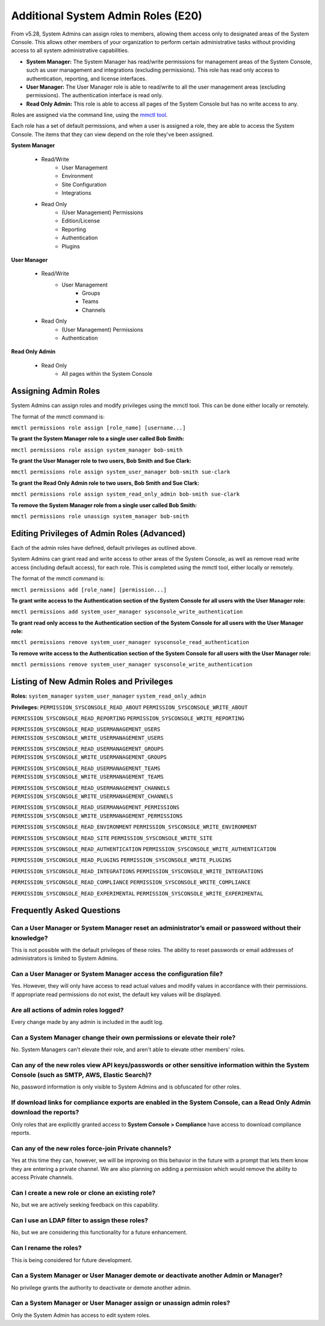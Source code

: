 ====================================
Additional System Admin Roles (E20)
====================================

From v5.28, System Admins can assign roles to members, allowing them access only to designated areas of the System Console. This allows other members of your organization to perform certain administrative tasks without providing access to all system administrative capabilities.

- **System Manager:** The System Manager has read/write permissions for management areas of the System Console, such as user management and integrations (excluding permissions). This role has read only access to authentication, reporting, and license interfaces.
- **User Manager:** The User Manager role is able to read/write to all the user management areas (excluding permissions). The authentication interface is read only.
- **Read Only Admin:** This role is able to access all pages of the System Console but has no write access to any.

Roles are assigned via the command line, using the `mmctl tool <https://docs.mattermost.com/administration/mmctl-cli-tool.html>`_.

Each role has a set of default permissions, and when a user is assigned a role, they are able to access the System Console. The items that they can view depend on the role they've been assigned.

**System Manager**

  - Read/Write
      - User Management
      - Environment
      - Site Configuration
      - Integrations
  - Read Only
     - (User Management) Permissions
     - Edition/License
     - Reporting
     - Authentication
     - Plugins

**User Manager**

  - Read/Write
      - User Management 
         - Groups
         - Teams
         - Channels       
  - Read Only
      - (User Management) Permissions
      - Authentication

**Read Only Admin**

  - Read Only
     - All pages within the System Console

Assigning Admin Roles
---------------------

System Admins can assign roles and modify privileges using the mmctl tool. This can be done either locally or remotely.

The format of the mmctl command is:

``mmctl permissions role assign [role_name] [username...]``

**To grant the System Manager role to a single user called Bob Smith:**

``mmctl permissions role assign system_manager bob-smith``

**To grant the User Manager role to two users, Bob Smith and Sue Clark:**

``mmctl permissions role assign system_user_manager bob-smith sue-clark``

**To grant the Read Only Admin role to two users, Bob Smith and Sue Clark:**

``mmctl permissions role assign system_read_only_admin bob-smith sue-clark``

**To remove the System Manager role from a single user called Bob Smith:**

``mmctl permissions role unassign system_manager bob-smith``

Editing Privileges of Admin Roles (Advanced)
--------------------------------------------

Each of the admin roles have defined, default privileges as outlined above. 

System Admins can grant read and write access to other areas of the System Console, as well as remove read write access (including default access), for each role. This is completed using the mmctl tool, either locally or remotely.

The format of the mmctl command is:

``mmctl permissions add [role_name] [permission...]``

**To grant write access to the Authentication section of the System Console for all users with the User Manager role:**

``mmctl permissions add system_user_manager sysconsole_write_authentication``

**To grant read only access to the Authentication section of the System Console for all users with the User Manager role:**

``mmctl permissions remove system_user_manager sysconsole_read_authentication``

**To remove write access to the Authentication section of the System Console for all users with the User Manager role:**

``mmctl permissions remove system_user_manager sysconsole_write_authentication``


Listing of New Admin Roles and Privileges
-----------------------------------------

**Roles:**
``system_manager``
``system_user_manager``
``system_read_only_admin``

**Privileges:**
``PERMISSION_SYSCONSOLE_READ_ABOUT``
``PERMISSION_SYSCONSOLE_WRITE_ABOUT``

``PERMISSION_SYSCONSOLE_READ_REPORTING``
``PERMISSION_SYSCONSOLE_WRITE_REPORTING``

``PERMISSION_SYSCONSOLE_READ_USERMANAGEMENT_USERS``
``PERMISSION_SYSCONSOLE_WRITE_USERMANAGEMENT_USERS``

``PERMISSION_SYSCONSOLE_READ_USERMANAGEMENT_GROUPS``
``PERMISSION_SYSCONSOLE_WRITE_USERMANAGEMENT_GROUPS``

``PERMISSION_SYSCONSOLE_READ_USERMANAGEMENT_TEAMS``
``PERMISSION_SYSCONSOLE_WRITE_USERMANAGEMENT_TEAMS``

``PERMISSION_SYSCONSOLE_READ_USERMANAGEMENT_CHANNELS``
``PERMISSION_SYSCONSOLE_WRITE_USERMANAGEMENT_CHANNELS``

``PERMISSION_SYSCONSOLE_READ_USERMANAGEMENT_PERMISSIONS``
``PERMISSION_SYSCONSOLE_WRITE_USERMANAGEMENT_PERMISSIONS``

``PERMISSION_SYSCONSOLE_READ_ENVIRONMENT``
``PERMISSION_SYSCONSOLE_WRITE_ENVIRONMENT``

``PERMISSION_SYSCONSOLE_READ_SITE``
``PERMISSION_SYSCONSOLE_WRITE_SITE``

``PERMISSION_SYSCONSOLE_READ_AUTHENTICATION``
``PERMISSION_SYSCONSOLE_WRITE_AUTHENTICATION``

``PERMISSION_SYSCONSOLE_READ_PLUGINS``
``PERMISSION_SYSCONSOLE_WRITE_PLUGINS``

``PERMISSION_SYSCONSOLE_READ_INTEGRATIONS``
``PERMISSION_SYSCONSOLE_WRITE_INTEGRATIONS``

``PERMISSION_SYSCONSOLE_READ_COMPLIANCE``
``PERMISSION_SYSCONSOLE_WRITE_COMPLIANCE``

``PERMISSION_SYSCONSOLE_READ_EXPERIMENTAL``
``PERMISSION_SYSCONSOLE_WRITE_EXPERIMENTAL``


Frequently Asked Questions
--------------------------

Can a User Manager or System Manager reset an administrator’s email or password without their knowledge?
^^^^^^^^^^^^^^^^^^^^^^^^^^^^^^^^^^^^^^^^^^^^^^^^^^^^^^^^^^^^^^^^^^^^^^^^^^^^^^^^^^^^^^^^^^^^^^^^^^^^^^^^

This is not possible with the default privileges of these roles. The ability to reset passwords or email addresses of administrators is limited to System Admins.  

Can a User Manager or System Manager access the configuration file? 
^^^^^^^^^^^^^^^^^^^^^^^^^^^^^^^^^^^^^^^^^^^^^^^^^^^^^^^^^^^^^^^^^^^

Yes. However, they will only have access to read actual values and modify values in accordance with their permissions. If appropriate read permissions do not exist, the default key values will be displayed.

Are all actions of admin roles logged?
^^^^^^^^^^^^^^^^^^^^^^^^^^^^^^^^^^^^^^

Every change made by any admin is included in the audit log.

Can a System Manager change their own permissions or elevate their role?
^^^^^^^^^^^^^^^^^^^^^^^^^^^^^^^^^^^^^^^^^^^^^^^^^^^^^^^^^^^^^^^^^^^^^^^^

No. System Managers can't elevate their role, and aren't able to elevate other members' roles.

Can any of the new roles view API keys/passwords or other sensitive information within the System Console (such as SMTP, AWS, Elastic Search)?
^^^^^^^^^^^^^^^^^^^^^^^^^^^^^^^^^^^^^^^^^^^^^^^^^^^^^^^^^^^^^^^^^^^^^^^^^^^^^^^^^^^^^^^^^^^^^^^^^^^^^^^^^^^^^^^^^^^^^^^^^^^^^^^^^^^^^^^^^^^^^

No, password information is only visible to System Admins and is obfuscated for other roles.

If download links for compliance exports are enabled in the System Console, can a Read Only Admin download the reports? 
^^^^^^^^^^^^^^^^^^^^^^^^^^^^^^^^^^^^^^^^^^^^^^^^^^^^^^^^^^^^^^^^^^^^^^^^^^^^^^^^^^^^^^^^^^^^^^^^^^^^^^^^^^^^^^^^^^^^^^^

Only roles that are explicitly granted access to **System Console > Compliance** have access to download compliance reports. 

Can any of the new roles force-join Private channels?
^^^^^^^^^^^^^^^^^^^^^^^^^^^^^^^^^^^^^^^^^^^^^^^^^^^^^

Yes at this time they can, however, we will be improving on this behavior in the future with a prompt that lets them know they are entering a private channel. We are also planning on adding a permission which would remove the ability to access Private channels.

Can I create a new role or clone an existing role?
^^^^^^^^^^^^^^^^^^^^^^^^^^^^^^^^^^^^^^^^^^^^^^^^^^

No, but we are actively seeking feedback on this capability.

Can I use an LDAP filter to assign these roles?
^^^^^^^^^^^^^^^^^^^^^^^^^^^^^^^^^^^^^^^^^^^^^^^

No, but we are considering this functionality for a future enhancement.

Can I rename the roles?
^^^^^^^^^^^^^^^^^^^^^^^

This is being considered for future development.

Can a System Manager or User Manager demote or deactivate another Admin or Manager?
^^^^^^^^^^^^^^^^^^^^^^^^^^^^^^^^^^^^^^^^^^^^^^^^^^^^^^^^^^^^^^^^^^^^^^^^^^^^^^^^^^^

No privilege grants the authority to deactivate or demote another admin. 

Can a System Manager or User Manager assign or unassign admin roles?
^^^^^^^^^^^^^^^^^^^^^^^^^^^^^^^^^^^^^^^^^^^^^^^^^^^^^^^^^^^^^^^^^^^^

Only the System Admin has access to edit system roles.
